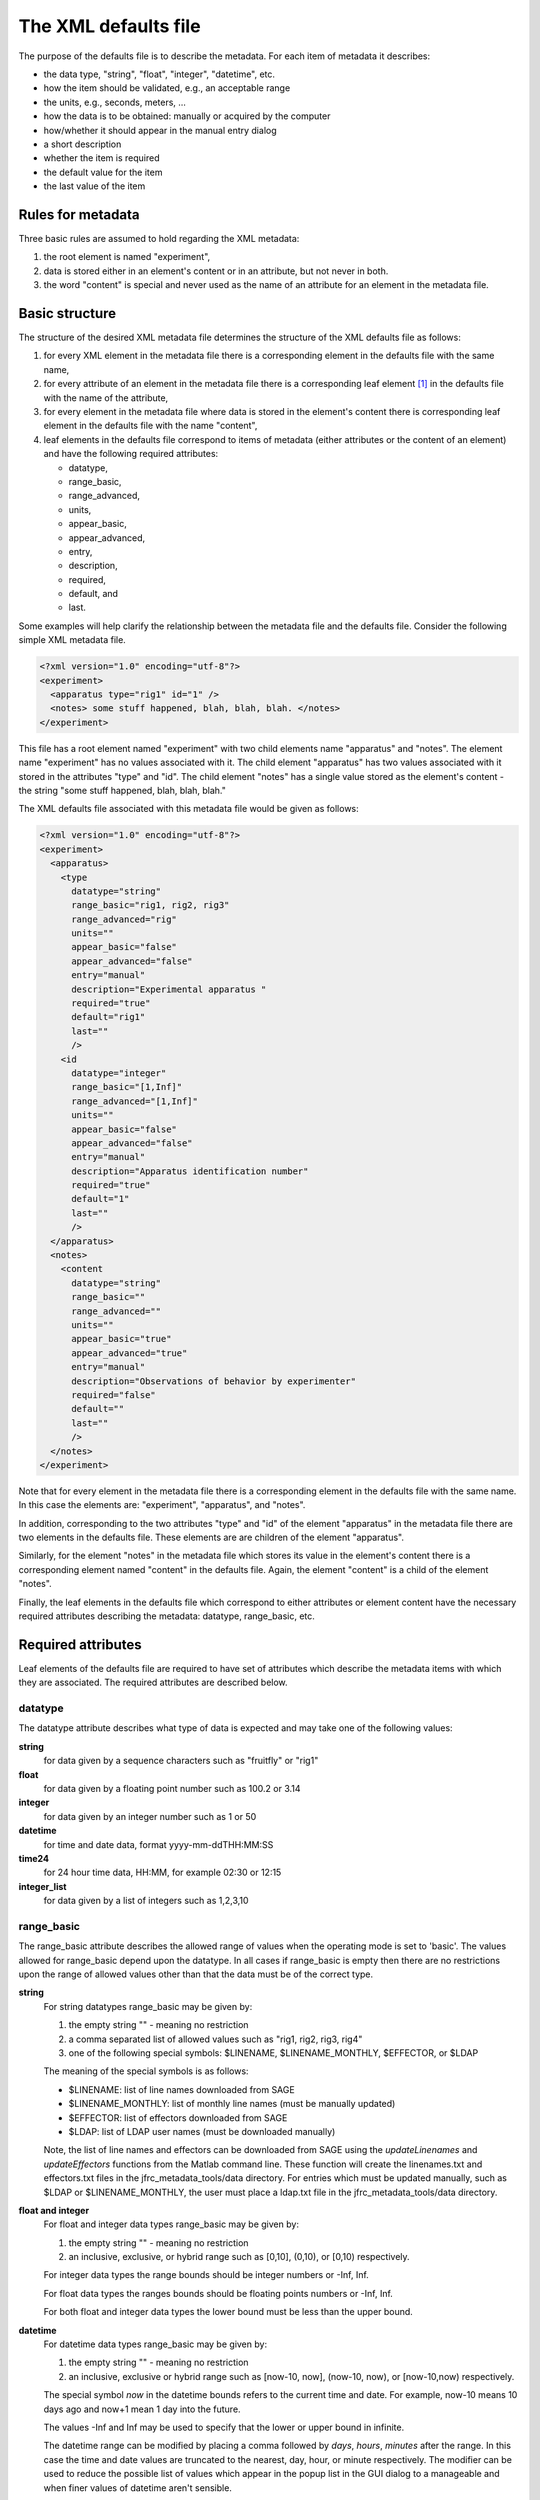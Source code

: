 The XML defaults file
=====================

The purpose of the defaults file is to describe the metadata. For each item 
of metadata it describes: 

* the data type, "string", "float", "integer", "datetime", etc. 
* how the item should be validated, e.g., an acceptable range 
* the units, e.g., seconds, meters, ...
* how the data is to be obtained: manually or acquired by the computer 
* how/whether it should appear in the manual entry dialog 
* a short description
* whether the item is required
* the default value for the item
* the last value of the item  

Rules for metadata 
------------------

Three basic rules are assumed to hold regarding the XML metadata: 

#. the root element is named "experiment",
#. data is stored either in an element's content or in an attribute, but not never in both.
#. the word "content" is special and never used as the name of an attribute for an element in
   the metadata file.


Basic structure 
---------------

The structure of the desired XML metadata file determines the structure of the
XML defaults file as follows:  

#. for every XML element in the metadata file there is a corresponding element
   in the defaults file with the same name,
#. for every attribute of an element in the metadata file there is a corresponding
   leaf element [#f1]_ in the defaults file with the name of the attribute, 
#. for every element in the metadata file where data is stored in the element's content 
   there is corresponding leaf element in the defaults file with the name "content",
#. leaf elements in the defaults file correspond to items of metadata (either attributes 
   or the content of an element) and  have the following required attributes: 

   * datatype, 
   * range_basic, 
   * range_advanced, 
   * units, 
   * appear_basic, 
   * appear_advanced, 
   * entry, 
   * description, 
   * required, 
   * default, and 
   * last.


Some examples will help clarify the relationship between the metadata file and
the defaults file. Consider the following simple XML metadata file. 

.. code-block:: xml 

    <?xml version="1.0" encoding="utf-8"?>
    <experiment>
      <apparatus type="rig1" id="1" />
      <notes> some stuff happened, blah, blah, blah. </notes>
    </experiment>

This file has a root element named "experiment" with two child elements name
"apparatus" and "notes".  The element name "experiment" has no values
associated with it.  The child element "apparatus" has two values associated
with it stored in the attributes "type" and "id".  The child element "notes"
has a single value stored as the element's content - the string "some stuff
happened, blah, blah, blah."

The XML defaults file associated with this metadata file would be given as
follows:

.. code-block:: xml

    <?xml version="1.0" encoding="utf-8"?>
    <experiment>
      <apparatus>
        <type 
          datatype="string" 
          range_basic="rig1, rig2, rig3" 
          range_advanced="rig" 
          units="" 
          appear_basic="false" 
          appear_advanced="false" 
          entry="manual" 
          description="Experimental apparatus " 
          required="true" 
          default="rig1" 
          last="" 
          />
        <id 
          datatype="integer" 
          range_basic="[1,Inf]" 
          range_advanced="[1,Inf]" 
          units="" 
          appear_basic="false" 
          appear_advanced="false" 
          entry="manual" 
          description="Apparatus identification number" 
          required="true" 
          default="1" 
          last="" 
          />
      </apparatus>
      <notes>
        <content 
          datatype="string" 
          range_basic="" 
          range_advanced="" 
          units="" 
          appear_basic="true" 
          appear_advanced="true" 
          entry="manual" 
          description="Observations of behavior by experimenter" 
          required="false" 
          default="" 
          last="" 
          />
      </notes>
    </experiment>

Note that for every element in the metadata file there is a corresponding
element in the defaults file with the same name. In this case the elements are:
"experiment", "apparatus", and "notes". 

In addition, corresponding to the two attributes "type" and "id" of the element
"apparatus" in the metadata file there are two elements in the defaults file.
These elements are are children of the element "apparatus". 

Similarly, for the element "notes" in the metadata file which stores its value
in the element's content there is a corresponding element named "content" in the
defaults file. Again, the element "content" is a child of the element "notes". 

Finally, the leaf elements in the defaults file which correspond to either
attributes or element content have the necessary required attributes describing
the metadata: datatype, range_basic, etc.

Required attributes
-------------------

Leaf elements of the defaults file are required to have set of attributes
which describe the metadata items with which they are associated. The 
required attributes are described below.

datatype 
~~~~~~~~ 

The datatype attribute describes what type of data is expected and may take one
of the following values:

**string**  
    for data given by a sequence characters such as "fruitfly" or  "rig1"

**float**  
    for data given by a floating point number such as 100.2 or 3.14

**integer** 
    for data given by an integer number such as 1 or 50

**datetime**  
    for time and date data, format yyyy-mm-ddTHH:MM:SS  

**time24**  
    for 24 hour time data, HH:MM, for example 02:30 or 12:15

**integer_list** 
    for data given by a list of integers such as 1,2,3,10 

.. _range_basic_label:

range_basic
~~~~~~~~~~~

The range_basic attribute describes the allowed range of values when the
operating mode is set to 'basic'. The values allowed for range_basic
depend upon the datatype. In all cases if range_basic is empty then there are
no restrictions upon the range of allowed values other than that the data must
be of the correct type.

**string**
    For string datatypes range_basic may be given by: 

    #. the empty string "" - meaning no restriction
    #. a comma separated list of allowed values such as "rig1, rig2, rig3, rig4" 
    #. one of the following special symbols: $LINENAME, $LINENAME_MONTHLY, $EFFECTOR, or $LDAP
    
    The meaning of the special symbols is as follows:

    * $LINENAME:  list of line names downloaded from SAGE 
    * $LINENAME_MONTHLY: list of monthly line names (must be manually updated)
    * $EFFECTOR: list of effectors downloaded from SAGE 
    * $LDAP: list of LDAP user names (must be downloaded manually)

    Note, the list of line names and effectors can be downloaded from SAGE
    using the *updateLinenames* and *updateEffectors* functions from the Matlab
    command line. These function will create the linenames.txt and
    effectors.txt files in the jfrc_metadata_tools/data directory. For entries
    which must be updated manually, such as $LDAP or $LINENAME_MONTHLY, the
    user must place a ldap.txt file in the jfrc_metadata_tools/data directory.

**float and integer**
    For float and integer data types range_basic may be given by: 

    #. the empty string "" - meaning no restriction
    #. an inclusive, exclusive, or hybrid range such as [0,10], (0,10), or [0,10) respectively. 

    For integer data types the range bounds should be integer numbers or -Inf, Inf. 

    For float data types the ranges bounds should be floating points numbers or -Inf, Inf.

    For both float and integer data types the lower bound must be less than the upper bound.

**datetime**
    For datetime data types range_basic may be given by:

    #. the empty string "" - meaning no restriction
    #. an inclusive, exclusive or hybrid range such as [now-10, now], (now-10,  now), 
       or [now-10,now) respectively.

    The special symbol *now* in the datetime bounds refers to the current time
    and date. For example, now-10 means 10 days ago and now+1 mean 1 day into
    the future.

    The values -Inf and Inf may be used to specify that the lower or upper
    bound in infinite. 

    The datetime range can be modified by placing a comma followed by *days*,
    *hours*, *minutes* after the range. In this case the time and date values
    are truncated to the nearest, day, hour, or minute respectively. The
    modifier can be used to reduce the possible list of values which appear in
    the popup list in the GUI dialog to a manageable and when finer values of
    datetime aren't sensible. 

    For example, the follow range string

    .. code-block:: none

        [now-15,now-3], days  

    gives and range from 15 days ago to 2 days ago, inclusive on both bounds,
    in steps of days. 

**time24**
    For time24 data types range_basic may be given by:

    #. the empty string "" - meaning no restriction
    #. an inclusive, exclusive or hybrid range or the form [HH:MM, HH:MM]

    For example, the following range string 

    .. code-block:: none
    
        [01:30, 15:00) 

    gives a range with an inclusive lower bound of 1:30 and an exclusive upper
    bound of 15:00. 

**integer_list**
    For integer_list data types range_basic may be given by:

    #. the empty string """ - meaning no restriction
    #. an inclusive, exclusive or hybrid range such as [1,12], (3,7) or (7,22]. 

    The lower and upper bounds should be integers or -Inf, Inf. 

    When a range is given all the values in the integer list are check to verify 
    that they are between the given bounds. 


range_advanced
~~~~~~~~~~~~~~

The range_advanced attribute describes the allowed range of values when the operating
mode is set to 'advanced". The allowed values for range_advanced are the same as for 
:ref:`range_basic_label` and are given above. 

units
~~~~~

The units attribute describes the units associated with the metadata item.
Note, if there are no units associated with the metadata than the units
attribute should be set to the empty string. If the units attribute is nonempty
the units will appear in the description text box at the bottom of the metadata
GUI dialog when the item is selected. *This might not be implemented yet*

appear_basic
~~~~~~~~~~~~

The appear_basic attribute determines whether or not the metadata item will appear in 
the GUI dialog when operating in 'basic' mode. The allowed values for appear_basic are

#. "false" - the item will not appear in basic mode.
#. "true" - the item will appear in basic mode and be editable
#. "true, readonly" - the item will appear basic mode but will not be editable

appear_advanced
~~~~~~~~~~~~~~~

The appear_advanced attribute determines whether or not the metadata item will appear in 
the GUI dialog when operating in 'advanced' mode. The allowed values for appear_advanced are

#. "false" - the item will not appear in advanced mode.
#. "true" - the item will appear in advanced mode and be editable
#. "true, readonly" - the item will appear advanced mode but will not be editable


entry
~~~~~

The entry attribute describes the how the data is expected to be entered during
the course of the experiment. The allowed values for this attribute are:

#. "manual" - the item is to be manually entered
#. "acquire" - the item is to be acquired by the computer

The purpose of the entry attribute is to enable the control software to query the
metadata defaults tree for items that it need to acquire. 

The value of items which are set to "manual" entry with appear_advanced or
appear_basic set to "false" or "true, readonly" is determined by their default
value. 

Note, items with "manaul" entry,  appear_advanced or appear_basic set to
"false" or "true, readonly",  which are required, and don't have a default
value will raise an error when loaded. This is because with this set of
conditions there is no way the value can be set during the course the
experiment. 

description
~~~~~~~~~~~

The description attribute is used to provide users with a brief description 
of the metadata item. The description string appears in the in a text box at the 
lower portion of the metadata enty GUI dialog when the item is selected. 

required
~~~~~~~~

The required attribute determines whether or not a nonempty value for this
metadata item is required. Allowed values for the required attribute are "true"
and "false".

default
~~~~~~~

The default attribute sets the desired default value for this item. Note, 
the default value must be within the range of allowed values. 

The default attribute may also be set to the special symbal $LAST. In which
case the default value will be set to the last value used for this metadata
item. 

last
~~~~

The last value attribute is used to store the last value set for this data item. 
When the defaults tree is saved at the end of an experiment the current value for the
for the metadata item is saved in this attribute

Useful tools for editing XML files
----------------------------------

The XML defaults file maybe edited with any reasonable text editor such as
EMACS, vim, nodepad, etc. However, this can mean writing quite a bit a markup
in addition to the data that you wish to enter. A nice free tool for editing
XML files on Microsoft Windows is XML Notepad which can be downloaded from 
`here <http://www.microsoft.com/downloads/en/details.aspx?familyid=72d6aa49-787d-4118-ba5f-4f30fe913628&displaylang=en>`_



.. [#f1] A leaf element is an element with no child elements. 
